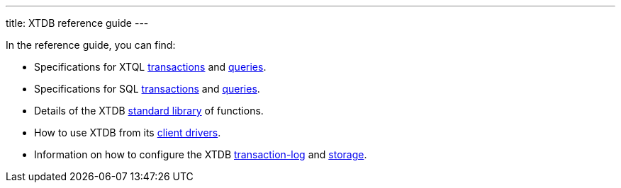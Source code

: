 ---
title: XTDB reference guide
---

In the reference guide, you can find:

* Specifications for XTQL link:/reference/main/xtql/txs[transactions] and link:/reference/main/xtql/queries[queries].
* Specifications for SQL link:/reference/main/sql/txs[transactions] and link:/reference/main/sql/queries[queries].
* Details of the XTDB link:/reference/main/stdlib[standard library] of functions.
* How to use XTDB from its link:/reference/main/drivers[client drivers].
* Information on how to configure the XTDB link:/reference/main/tx-log[transaction-log] and link:/reference/main/storage[storage].
